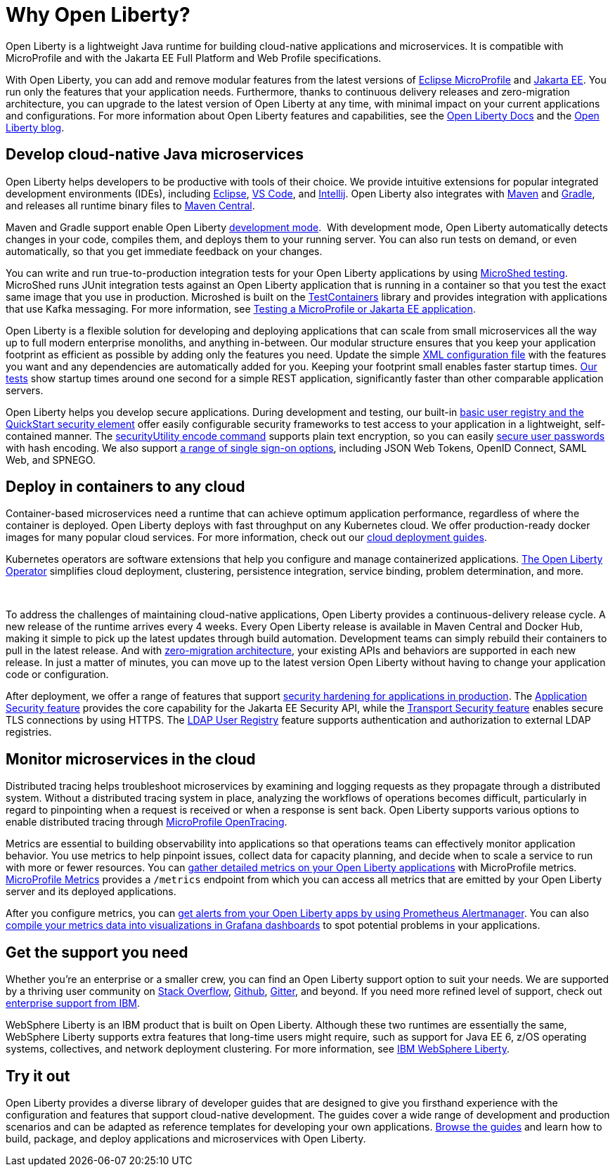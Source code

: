 // Copyright (c) 2020,2021 IBM Corporation and others.
// Licensed under Creative Commons Attribution-NoDerivatives
// 4.0 International (CC BY-ND 4.0)
//   https://creativecommons.org/licenses/by-nd/4.0/
//
// Contributors:
//     IBM Corporation
//
:page-description: Open Liberty is a lightweight Java runtime for building cloud-native applications and microservices.
:page-layout: general-reference
:seo-title: About Open Liberty
:seo-description: Open Liberty is a lightweight Java runtime for building cloud-native applications and microservices.
:page-layout: general-reference
:page-type: general
= Why Open Liberty?

Open Liberty is a lightweight Java runtime for building cloud-native applications and microservices. It is compatible with MicroProfile and with the Jakarta EE Full Platform and Web Profile specifications.

With Open Liberty, you can add and remove modular features from the latest versions of xref:microprofile.adoc[Eclipse MicroProfile] and xref:reference:javadoc/liberty-javaee8-javadoc.adoc[Jakarta EE].
You run only the features that your application needs.
Furthermore, thanks to continuous delivery releases and zero-migration architecture, you can upgrade to the latest version of Open Liberty at any time, with minimal impact on your current applications and configurations.
For more information about Open Liberty features and capabilities, see the https://openliberty.io/docs/[Open Liberty Docs] and the link:https://openliberty.io/blog/[Open Liberty blog].

== Develop cloud-native Java microservices

Open Liberty helps developers to be productive with tools of their choice. We provide intuitive extensions for popular integrated development environments (IDEs), including https://marketplace.eclipse.org/content/ibm-liberty-developer-tools[Eclipse], https://marketplace.visualstudio.com/items?itemName=Open-Liberty.liberty-dev-vscode-ext[VS Code], and https://plugins.jetbrains.com/plugin/14856-open-liberty-tools[Intellij]. Open Liberty also integrates with https://github.com/OpenLiberty/ci.maven[Maven] and https://github.com/OpenLiberty/ci.gradle[Gradle], and releases all runtime binary files to https://mvnrepository.com/artifact/io.openliberty[Maven Central]. 

Maven and Gradle support enable Open Liberty xref:development-mode.adoc[development mode]. 
With development mode, Open Liberty automatically detects changes in your code, compiles them, and deploys them to your running server.
You can also run tests on demand, or even automatically, so that you get immediate feedback on your changes.

You can write and run true-to-production integration tests for your Open Liberty applications by using xref:integration-testing.adoc[MicroShed testing]. MicroShed runs JUnit integration tests against an Open Liberty application that is running in a container so that you test the exact same image that you use in production. Microshed is built on the https://www.testcontainers.org/[TestContainers] library and provides integration with applications that use Kafka messaging. For more information, see link:/guides/microshed-testing.html[Testing a MicroProfile or Jakarta EE application].

Open Liberty is a flexible solution for developing and deploying applications that can scale from small microservices all the way up to full modern enterprise monoliths, and anything in-between. Our modular structure ensures that you keep your application footprint as efficient as possible by adding only the features you need. Update the simple xref:reference:config/server-configuration-overview.adoc[XML configuration file] with the features you want and any dependencies are automatically added for you. Keeping your footprint small enables faster startup times. link:/blog/2019/10/30/faster-startup-open-liberty.html[Our tests] show startup times around one second for a simple REST application, significantly faster than other comparable application servers.

////
The following table shows disk and memory measurements for three example Open Liberty runtime packages. The example in the first row contains all the latest APIs for both Java EE or Jakarta EE and MicroProfile, all you need for a modern cloud-native monolith. The example in the second row contains enough runtime to support MicroProfile 3.3, all you need for a typical microservice. The example in the third row contains enough runtime to run Servlet 4.0, the absolute minimum you need to run a simple web framework. For each of these use cases, Open Liberty disk and memory requirements scale to match the needs of the system so that no unnecessary resources are used.  

.Example runtime packages
[%header,cols="6,3,3"]
|===

|Package contents
|Size on disk
|Memory

|Java EE 8/Jakarta EE 8 + MicroProfile 3.3
|121MB
|165MB

|MicroProfile 3.3       
|59MB
|113MB

|Servlet 4.0
|24MB
|72MB

|===



Furthermore, thanks to xref:zero-migration-architecture.adoc[zero-migration architecture], you can use existing, unmodified configuration and application files with an updated version of Open Liberty, without unexpected changes in behavior. You focus on writing your applications, not the APIs changing under you.
////

Open Liberty helps you develop secure applications.
During development and testing, our built-in xref:user-registries-application-security.adoc#_basic_user_registries_for_application_development[basic user registry and the QuickStart security element] offer easily configurable security frameworks to test access to your application in a lightweight, self-contained manner.
The xref:reference:command/securityUtility-encode.adoc[securityUtility encode command] supports plain text encryption, so you can easily xref:password-encryption.adoc[secure user passwords] with hash encoding. We also support xref:single-sign-on.adoc[a range of single sign-on options], including JSON Web Tokens, OpenID Connect, SAML Web, and SPNEGO.

== Deploy in containers to any cloud

Container-based microservices need a runtime that can achieve optimum application performance, regardless of where the container is deployed. Open Liberty deploys with fast throughput on any Kubernetes cloud. We offer production-ready docker images for many popular cloud services. For more information, check out our https://www.openliberty.io/guides/?search=cloud[cloud deployment guides].

Kubernetes operators are software extensions that help you configure and manage containerized applications. https://operatorhub.io/operator/open-liberty[The Open Liberty Operator] simplifies  cloud deployment, clustering, persistence integration, service binding, problem determination, and more.

////
A properly tuned thread pool can maximize throughput, reduce response times, and increase the capacity for concurrent requests.
However, containerization makes performance tuning more complex. Open Liberty addresses this complexity with effective default settings that rarely require adjustment. Additionally, the Open Liberty thread pool is auto-tuning. Application code in Open Liberty runs in a single thread pool that is called the default executor.
The size of this pool is set by xref:thread-pool-tuning.adoc[an auto-tuning controller], which can manage a wide range of workloads.
////
 

To address the challenges of maintaining cloud-native applications, Open Liberty provides a continuous-delivery release cycle. A new release of the runtime arrives every 4 weeks. Every Open Liberty release is available in Maven Central and Docker Hub, making it simple to pick up the latest updates through build automation. Development teams can simply rebuild their containers to pull in the latest release. And with xref:zero-migration-architecture.adoc[zero-migration architecture], your existing APIs and behaviors are supported in each new release. In just a matter of minutes, you can move up to the latest version Open Liberty without having to change your application code or configuration.

After deployment, we offer a range of features that support xref:security-hardening.adoc[security hardening for applications in production]. The xref:reference:feature/appSecurity-3.0.adoc[Application Security feature] provides the core capability for the Jakarta EE Security API, while the xref:reference:feature/transportSecurity-1.0.adoc[Transport Security feature] enables secure TLS connections by using HTTPS.
The xref:user-registries-application-security.adoc#_ldap_user_registries_for_applications_in_production[LDAP User Registry] feature supports authentication and authorization to external LDAP registries.

== Monitor microservices in the cloud

Distributed tracing helps troubleshoot microservices by examining and logging requests as they propagate through a distributed system. Without a distributed tracing system in place, analyzing the workflows of operations becomes difficult, particularly in regard to pinpointing when a request is received or when a response is sent back. Open Liberty supports various options to enable distributed tracing through link:https://www.openliberty.io/guides/?search=trace[MicroProfile OpenTracing].

Metrics are essential to building observability into applications so that operations teams can effectively monitor application behavior. You use metrics to help pinpoint issues, collect data for capacity planning, and decide when to scale a service to run with more or fewer resources. You can xref:microservice-observability-metrics.adoc[gather detailed metrics on your Open Liberty applications] with MicroProfile metrics.  https://github.com/eclipse/microprofile-metrics/[MicroProfile Metrics] provides a `/metrics` endpoint from which you can access all metrics that are emitted by your Open Liberty server and its deployed applications.

After you configure metrics, you can link:/blog/2020/01/29/alerts-slack-prometheus-alertmanager-open-liberty.html[get alerts from your Open Liberty apps by using Prometheus Alertmanager]. You can also link:/blog/2020/04/09/microprofile-3-3-open-liberty-20004.html#gra[compile your metrics data into visualizations in Grafana dashboards] to spot potential problems in your applications.

== Get the support you need

Whether you're an enterprise or a smaller crew, you can find an Open Liberty support option to suit your needs. We are supported by a thriving user community on https://stackoverflow.com/questions/tagged/open-liberty[Stack Overflow], https://github.com/OpenLiberty/[Github], https://gitter.im/OpenLiberty/[Gitter], and beyond. If you need more refined level of support, check out https://www.openliberty.io/support/[enterprise support from IBM].

WebSphere Liberty is an IBM product that is built on Open Liberty. Although these two runtimes are essentially the same, WebSphere Liberty supports extra features that long-time users might require, such as support for Java EE 6, z/OS operating systems, collectives, and network deployment clustering. For more information, see https://www.ibm.com/cloud/websphere-liberty[IBM WebSphere Liberty].

== Try it out

Open Liberty provides a diverse library of developer guides that are designed to give you firsthand experience with the configuration and features that support cloud-native development.
The guides cover a wide range of development and production scenarios and can be adapted as reference templates for developing your own applications. link:/guides/[Browse the guides] and learn how to build, package, and deploy applications and microservices with Open Liberty.
